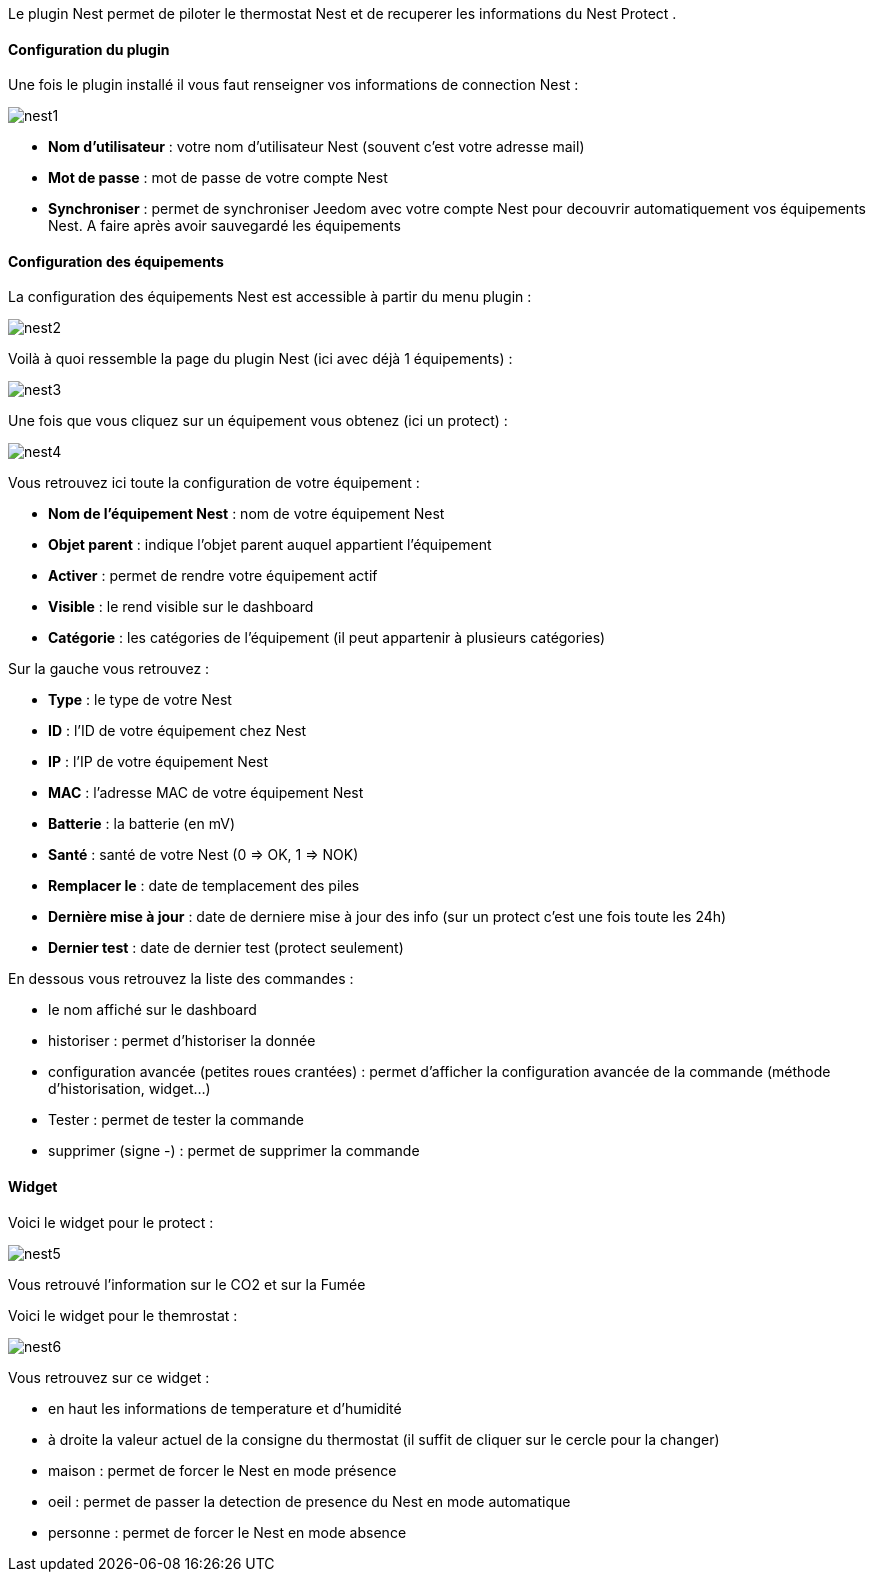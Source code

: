 Le plugin Nest permet de piloter le thermostat Nest et de recuperer les informations du Nest Protect .

==== Configuration du plugin

Une fois le plugin installé il vous faut renseigner vos informations de connection Nest : 

image::../images/nest1.PNG[]

* *Nom d'utilisateur* : votre nom d'utilisateur Nest (souvent c'est votre adresse mail)
* *Mot de passe* : mot de passe de votre compte Nest
* *Synchroniser* : permet de synchroniser Jeedom avec votre compte Nest pour decouvrir automatiquement vos équipements Nest. A faire après avoir sauvegardé les équipements

==== Configuration des équipements

La configuration des équipements Nest est accessible à partir du menu plugin : 

image::../images/nest2.PNG[]

Voilà à quoi ressemble la page du plugin Nest (ici avec déjà 1 équipements) : 

image::../images/nest3.PNG[]

Une fois que vous cliquez sur un équipement vous obtenez (ici un protect) : 

image::../images/nest4.PNG[]

Vous retrouvez ici toute la configuration de votre équipement : 

* *Nom de l'équipement Nest* : nom de votre équipement Nest
* *Objet parent* : indique l'objet parent auquel appartient l'équipement
* *Activer* : permet de rendre votre équipement actif
* *Visible* : le rend visible sur le dashboard
* *Catégorie* : les catégories de l'équipement (il peut appartenir à plusieurs catégories)

Sur la gauche vous retrouvez :

* *Type* : le type de votre Nest
* *ID* : l'ID de votre équipement chez Nest
* *IP* : l'IP de votre équipement Nest
* *MAC* : l'adresse MAC de votre équipement Nest
* *Batterie*  : la batterie (en mV)
* *Santé*  : santé de votre Nest (0 => OK, 1 => NOK)
* *Remplacer le* : date de templacement des piles
* *Dernière mise à jour* : date de derniere mise à jour des info (sur un protect c'est une fois toute les 24h)
* *Dernier test* : date de dernier test (protect seulement)


En dessous vous retrouvez la liste des commandes : 

* le nom affiché sur le dashboard
* historiser : permet d'historiser la donnée
* configuration avancée (petites roues crantées) : permet d'afficher la configuration avancée de la commande (méthode d'historisation, widget...)
* Tester : permet de tester la commande
* supprimer (signe -) : permet de supprimer la commande


==== Widget

Voici le widget pour le protect : 

image::../images/nest5.PNG[]

Vous retrouvé l'information sur le CO2 et sur la Fumée

Voici le widget pour le themrostat : 

image::../images/nest6.PNG[]

Vous retrouvez sur ce widget : 

* en haut les informations de temperature et d'humidité
* à droite la valeur actuel de la consigne du thermostat (il suffit de cliquer sur le cercle pour la changer)
* maison : permet de forcer le Nest en mode présence
* oeil : permet de passer la detection de presence du Nest en mode automatique
* personne : permet de forcer le Nest en mode absence